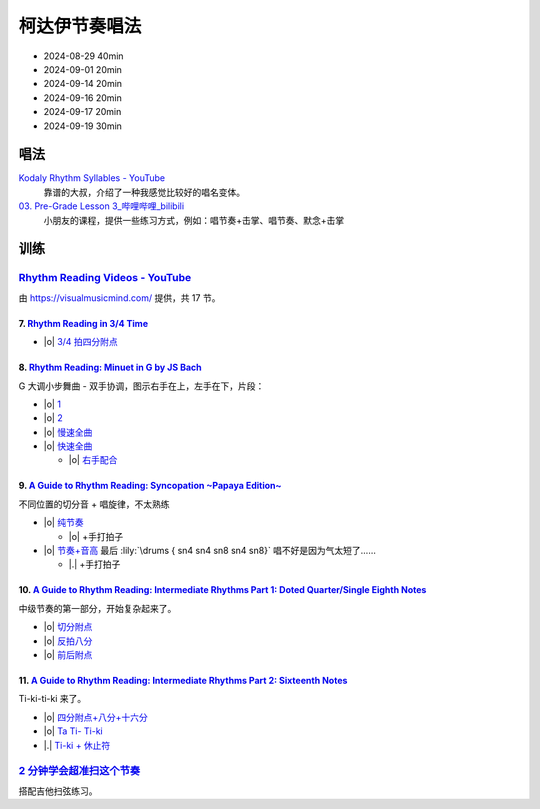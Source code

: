 ==============
柯达伊节奏唱法
==============

- 2024-08-29 40min
- 2024-09-01 20min
- 2024-09-14 20min
- 2024-09-16 20min
- 2024-09-17 20min
- 2024-09-19 30min

唱法
====


.. pdf-include:: https://kodaly.org.au/wp-content/uploads/2015/12/rhythmguide.pdf

`Kodaly Rhythm Syllables - YouTube <https://www.youtube.com/watch?v=Vc2RlRvYCcY>`_
   靠谱的大叔，介绍了一种我感觉比较好的唱名变体。

`03. Pre-Grade Lesson 3_哔哩哔哩_bilibili <https://www.bilibili.com/video/BV1zE411L7oy?p=3>`_
   小朋友的课程，提供一些练习方式，例如：唱节奏+击掌、唱节奏、默念+击掌

.. todo:: 自用音节表

训练
====

`Rhythm Reading Videos - YouTube`__
-----------------------------------

由 https://visualmusicmind.com/ 提供，共 17 节。

__ https://www.youtube.com/playlist?list=PLzPP1Evz0WkRAkDUUT-KvVs1CbRbgtdyu

7. `Rhythm Reading in 3/4 Time`__
~~~~~~~~~~~~~~~~~~~~~~~~~~~~~~~~~

- |o| `3/4 拍四分附点`__

.. rhythm:: 3/4 拍里的四分附点
   :time: 3/4
   :grid: ❎🟩 🟩❎ ❎🟩
   :tempo: 80
   :musicca: n-34-a--5aei6agi-

   sn4. sn8 sn4

__ https://www.youtube.com/watch?v=MtEkC454tJI
__ https://youtube.com/clip/UgkxEnyn2kNtL0qD5lJp5tqPvluQGKX9f-5z?si=BQhDd7uL2YFg5keC

8. `Rhythm Reading: Minuet in G by JS Bach`__
~~~~~~~~~~~~~~~~~~~~~~~~~~~~~~~~~~~~~~~~~~~~~

G 大调小步舞曲 - 双手协调，图示右手在上，左手在下，片段：

- |o| 1__
- |o| 2__
- |o| 慢速全曲__
- |o| 快速全曲__

  - |o| 右手配合__

__ https://www.youtube.com/watch?v=W9LtzY42ctI
__ https://youtube.com/clip/Ugkx_6uclDJIwqmCljQwKQ401uofI4bjc7k9?si=29SCFJVe0THuWmzy
__ https://youtube.com/clip/UgkxYIj4ode0Pq2eMatg6WcYEk7YkOC60Vsm?si=rN1duZNDsrnVSCim
__ https://youtu.be/W9LtzY42ctI?si=tPLeWe-caXT2RYdI&t=201
__ https://www.youtube.com/watch?v=W9LtzY42ctI&t=316s
__ https://youtube.com/clip/UgkxPW-VfspLiwAS7jP8UZQ6lxnspLCwgQMU?si=_U27zhSh0Ejnc0C7

9. `A Guide to Rhythm Reading: Syncopation ~Papaya Edition~`__
~~~~~~~~~~~~~~~~~~~~~~~~~~~~~~~~~~~~~~~~~~~~~~~~~~~~~~~~~~~~~~

不同位置的切分音 + 唱旋律，不太熟练

- |o| 纯节奏__

  - |o| +手打拍子

- |o| 节奏+音高__ 最后 :lily:`\drums { sn4 sn4 sn8 sn4 sn8}` 唱不好是因为气太短了……

  - |.| +手打拍子


.. rhythm:: 切分音
   :time: 4/4
   :tempo: 80

   sn8 sn4 sn8 sn4 sn4
   sn4 sn8 sn4 sn8 sn4
   sn4 sn4 sn8 sn4 sn8 \break

__ https://www.youtube.com/watch?v=vRSJijhRIOs
__ https://youtu.be/vRSJijhRIOs?si=lC9vvpmJCGxpZ0yp&t=11
__ https://youtu.be/vRSJijhRIOs?si=Dj6KMS3h4cMhVAE7&t=94

10. `A Guide to Rhythm Reading: Intermediate Rhythms Part 1: Doted Quarter/Single Eighth Notes`__
~~~~~~~~~~~~~~~~~~~~~~~~~~~~~~~~~~~~~~~~~~~~~~~~~~~~~~~~~~~~~~~~~~~~~~~~~~~~~~~~~~~~~~~~~~~~~~~~~

中级节奏的第一部分，开始复杂起来了。

- |o| 切分附点__
- |o| 反拍八分__
- |o| 前后附点__

__ https://www.youtube.com/watch?v=YVeh0oVrKOk
__ https://youtube.com/clip/UgkxK_7yk2T2m21OMzEfJk1FRGekGtVT8XsB?si=PFEjDdvEYAuSqPng
__ https://youtube.com/clip/UgkxncXId5YrJmizbmRdYb9R1O4XKHHTPP0F?si=91L-LTBwaPBhDa6i
__ https://youtube.com/clip/Ugkx-KxEZEfk54swdtsY-J_c8Zy4CA5Md48T?si=oj8YAIWowJ_Sl6l5

11. `A Guide to Rhythm Reading: Intermediate Rhythms Part 2: Sixteenth Notes`__
~~~~~~~~~~~~~~~~~~~~~~~~~~~~~~~~~~~~~~~~~~~~~~~~~~~~~~~~~~~~~~~~~~~~~~~~~~~~~~~

Ti-ki-ti-ki 来了。

- |o| `四分附点+八分+十六分`__
- |o| `Ta Ti- Ti-ki`__
- |.| `Ti-ki + 休止符`__

__ https://www.youtube.com/watch?v=KogDq0c7EG0
__ https://youtube.com/clip/UgkxS5fb161DQj6ztMCpLXjEykeS8Tfp_UT4?si=TPTOosj-A4UbMtEE
__ https://youtube.com/clip/UgkxGHBZH-Nrm6jpMBhNLE8rf0BoaloXpiDl?si=6I6BaDMnfyP9tDMj
__ https://youtube.com/clip/Ugkxxc7fcfpfISjCJpwbZr1AUxB9jEbYiI57?si=3EUVI4I2TfCkk-8m

`2 分钟学会超准扫这个节奏`__
----------------------------

搭配吉他扫弦练习。

__ https://space.bilibili.com/1722633423/channel/collectiondetail?sid=1551542
